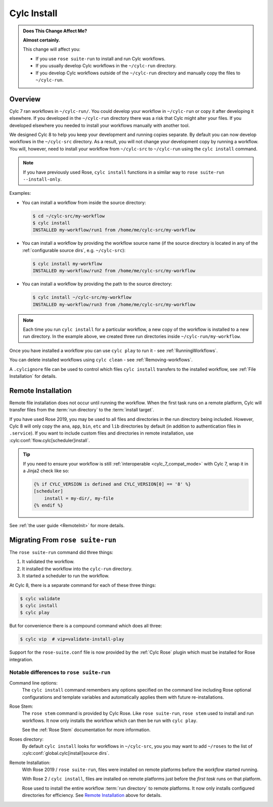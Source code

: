 .. _MajorChangesInstall:

Cylc Install
============

.. seealso::

   :ref:`User Guide: Installing Workflows <Installing-workflows>`

.. admonition:: Does This Change Affect Me?
   :class: tip

   **Almost certainly.**

   This change will affect you:

   - If you use ``rose suite-run`` to install and run Cylc workflows.
   - If you usually develop Cylc workflows in the ``~/cylc-run`` directory.
   - If you develop Cylc workflows outside of the ``~/cylc-run`` directory and
     manually copy the files to ``~/cylc-run``.


Overview
--------

Cylc 7 ran workflows in ``~/cylc-run/``. You could develop your
workflow in ``~/cylc-run`` or copy it after developing it elsewhere.
If you developed in the ``~/cylc-run`` directory there was a risk that
Cylc might alter your files. If you developed elsewhere you needed to
install your workflows manually with another tool.

We designed Cylc 8 to help you keep your development and
running copies separate. By default you can now develop workflows in the
``~/cylc-src`` directory. As a result, you will not change your development
copy by running a workflow. You will, however, need to install your workflow
from ``~/cylc-src`` to ``~/cylc-run`` using the ``cylc install`` command.

.. note::

   If you have previously used Rose, ``cylc install`` functions in a
   similar way to ``rose suite-run --install-only``.

Examples:

- You can install a workflow from inside the source directory:

  .. code-block:: console

     $ cd ~/cylc-src/my-workflow
     $ cylc install
     INSTALLED my-workflow/run1 from /home/me/cylc-src/my-workflow

- You can install a workflow by providing the workflow source name
  (if the source directory is located in any of the
  :ref:`configurable source dirs`, e.g. ``~/cylc-src``):

  .. code-block:: console

     $ cylc install my-workflow
     INSTALLED my-workflow/run2 from /home/me/cylc-src/my-workflow

- You can install a workflow by providing the path to the source directory:

  .. code-block:: console

     $ cylc install ~/cylc-src/my-workflow
     INSTALLED my-workflow/run3 from /home/me/cylc-src/my-workflow

.. note::

   Each time you run ``cylc install`` for a particular workflow, a new copy of
   the workflow is installed to a new run directory. In the example above, we
   created three run directories inside ``~/cylc-run/my-workflow``.

Once you have installed a workflow you can use ``cylc play`` to run it - see
:ref:`RunningWorkflows`.

You can delete installed workflows using ``cylc clean`` - see
:ref:`Removing-workflows`.

A ``.cylcignore`` file can be used to control which files ``cylc install``
transfers to the installed workflow, see :ref:`File Installation` for details.


.. _728.remote-install:

Remote Installation
-------------------

Remote file installation does not occur until running the workflow.
When the first task runs on a remote platform, Cylc will transfer files from
the :term:`run directory` to the :term:`install target`.

If you have used Rose 2019, you may be used to all files and directories in
the run directory being included.
However, Cylc 8 will only copy the ``ana``, ``app``, ``bin``, ``etc`` and
``lib`` directories by default (in addition to authentication files in
``.service``).
If you want to include custom files and directories in remote installation,
use :cylc:conf:`flow.cylc[scheduler]install`.

.. tip::

   If you need to ensure your workflow is still
   :ref:`interoperable <cylc_7_compat_mode>` with Cylc 7, wrap it in a
   Jinja2 check like so:

   .. code-block:: cylc

      {% if CYLC_VERSION is defined and CYLC_VERSION[0] == '8' %}
      [scheduler]
          install = my-dir/, my-file
      {% endif %}

See :ref:`the user guide <RemoteInit>` for more details.


Migrating From ``rose suite-run``
---------------------------------

The ``rose suite-run`` command did three things:

1. It validated the workflow.
2. It installed the workflow into the ``cylc-run`` directory.
3. It started a scheduler to run the workflow.

At Cylc 8, there is a separate command for each of these three things:

.. code-block:: console

   $ cylc validate
   $ cylc install
   $ cylc play

But for convenience there is a compound command which does all three:

.. code-block:: console

   $ cylc vip  # vip=validate-install-play

Support for the ``rose-suite.conf`` file is now provided by the :ref:`Cylc Rose`
plugin which must be installed for Rose integration.

.. spoiler:: Installation Details
   :class: hint

   See the :ref:`installation` section for instructions.

   If Cylc Rose is installed it should appear in the list of installed
   Cylc plugins:

   .. code-block:: console

      $ cylc version --long
      8.0 (/path/to/cylc-8)

      Plugins:
          cylc-rose       0.1.1   /path/to/cylc-rose

Notable differences to ``rose suite-run``
^^^^^^^^^^^^^^^^^^^^^^^^^^^^^^^^^^^^^^^^^

Command line options:
   The ``cylc install`` command remembers any options specified on the command
   line including Rose optional configurations and template variables and
   automatically applies them with future re-installations.
Rose Stem:
   The ``rose stem`` command is provided by Cylc Rose. Like ``rose suite-run``,
   ``rose stem`` used to install and run workflows. It now only
   installs the workflow which can then be run with ``cylc play``.

   See the :ref:`Rose Stem` documentation for more information.
Roses directory:
   By default ``cylc install`` looks for workflows in ``~/cylc-src``, you
   you may want to add ``~/roses`` to the list of
   :cylc:conf:`global.cylc[install]source dirs`.
Remote Installation:
   With Rose 2019 / ``rose suite-run``, files were installed on remote platforms
   before the *workflow* started running.

   With Rose 2 / ``cylc install``, files are installed on remote platforms just
   before the *first task* runs on that platform.

   Rose used to install the entire workflow :term:`run directory` to remote
   platforms. It now only installs configured directories for efficiency.
   See `Remote Installation`_ above for details.
